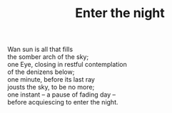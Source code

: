 :PROPERTIES:
:ID:       D188FAD9-FFE2-451B-8378-42D02353379B
:SLUG:     enter-the-night
:LOCATION: Italy
:EDITED:   [2004-03-22 Mon]
:END:
#+filetags: :poetry:
#+title: Enter the night

#+BEGIN_VERSE
Wan sun is all that fills
the somber arch of the sky;
one Eye, closing in restful contemplation
of the denizens below;
one minute, before its last ray
jousts the sky, to be no more;
one instant -- a pause of fading day --
before acquiescing to enter the night.
#+END_VERSE
